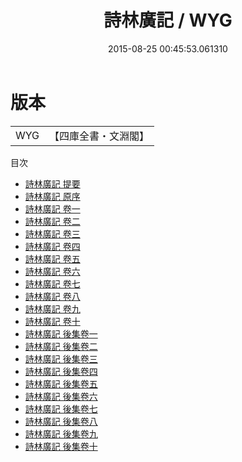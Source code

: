 #+TITLE: 詩林廣記 / WYG
#+DATE: 2015-08-25 00:45:53.061310
* 版本
 |       WYG|【四庫全書・文淵閣】|
目次
 - [[file:KR4i0045_000.txt::000-1a][詩林廣記 提要]]
 - [[file:KR4i0045_000.txt::000-3a][詩林廣記 原序]]
 - [[file:KR4i0045_001.txt::001-1a][詩林廣記 卷一]]
 - [[file:KR4i0045_002.txt::002-1a][詩林廣記 卷二]]
 - [[file:KR4i0045_003.txt::003-1a][詩林廣記 卷三]]
 - [[file:KR4i0045_004.txt::004-1a][詩林廣記 卷四]]
 - [[file:KR4i0045_005.txt::005-1a][詩林廣記 卷五]]
 - [[file:KR4i0045_006.txt::006-1a][詩林廣記 卷六]]
 - [[file:KR4i0045_007.txt::007-1a][詩林廣記 卷七]]
 - [[file:KR4i0045_008.txt::008-1a][詩林廣記 卷八]]
 - [[file:KR4i0045_009.txt::009-1a][詩林廣記 卷九]]
 - [[file:KR4i0045_010.txt::010-1a][詩林廣記 卷十]]
 - [[file:KR4i0045_011.txt::011-1a][詩林廣記 後集卷一]]
 - [[file:KR4i0045_012.txt::012-1a][詩林廣記 後集卷二]]
 - [[file:KR4i0045_013.txt::013-1a][詩林廣記 後集卷三]]
 - [[file:KR4i0045_014.txt::014-1a][詩林廣記 後集卷四]]
 - [[file:KR4i0045_015.txt::015-1a][詩林廣記 後集卷五]]
 - [[file:KR4i0045_016.txt::016-1a][詩林廣記 後集卷六]]
 - [[file:KR4i0045_017.txt::017-1a][詩林廣記 後集卷七]]
 - [[file:KR4i0045_018.txt::018-1a][詩林廣記 後集卷八]]
 - [[file:KR4i0045_019.txt::019-1a][詩林廣記 後集卷九]]
 - [[file:KR4i0045_020.txt::020-1a][詩林廣記 後集卷十]]
